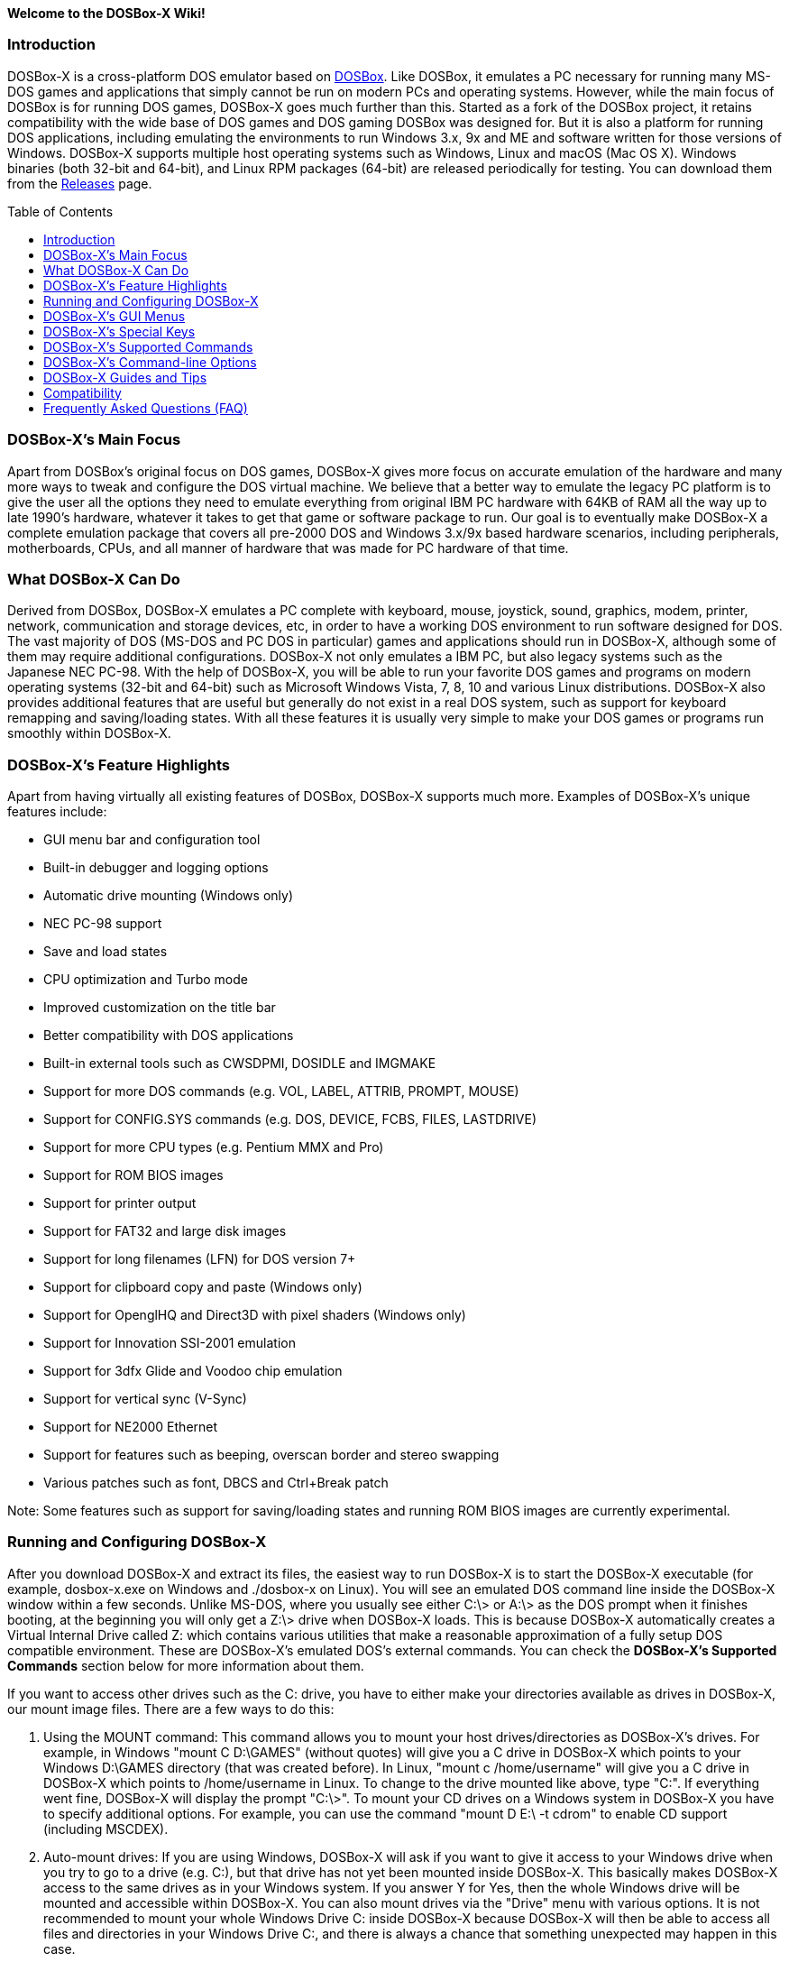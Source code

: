 :toc: macro

**Welcome to the DOSBox-X Wiki!**

### Introduction

DOSBox-X is a cross-platform DOS emulator based on link:http://www.dosbox.com[DOSBox]. Like DOSBox, it emulates a PC necessary for running many MS-DOS games and applications that simply cannot be run on modern PCs and operating systems. However, while the main focus of DOSBox is for running DOS games, DOSBox-X goes much further than this. Started as a fork of the DOSBox project, it retains compatibility with the wide base of DOS games and DOS gaming DOSBox was designed for. But it is also a platform for running DOS applications, including emulating the environments to run Windows 3.x, 9x and ME and software written for those versions of Windows. DOSBox-X supports multiple host operating systems such as Windows, Linux and macOS (Mac OS X). Windows binaries (both 32-bit and 64-bit), and Linux RPM packages (64-bit) are released periodically for testing. You can download them from the link:https://github.com/joncampbell123/dosbox-x/releases[Releases] page.

toc::[]

### DOSBox-X's Main Focus

Apart from DOSBox's original focus on DOS games, DOSBox-X gives more focus on accurate emulation of the hardware and many more ways to tweak and configure the DOS virtual machine. We believe that a better way to emulate the legacy PC platform is to give the user all the options they need to emulate everything from original IBM PC hardware with 64KB of RAM all the way up to late 1990's hardware, whatever it takes to get that game or software package to run. Our goal is to eventually make DOSBox-X a complete emulation package that covers all pre-2000 DOS and Windows 3.x/9x based hardware scenarios, including peripherals, motherboards, CPUs, and all manner of hardware that was made for PC hardware of that time.

### What DOSBox-X Can Do
Derived from DOSBox, DOSBox-X emulates a PC complete with keyboard, mouse, joystick, sound, graphics, modem, printer, network, communication and storage devices, etc, in order to have a working DOS environment to run software designed for DOS. The vast majority of DOS (MS-DOS and PC DOS in particular) games and applications should run in DOSBox-X, although some of them may require additional configurations. DOSBox-X not only emulates a IBM PC, but also legacy systems such as the Japanese NEC PC-98. With the help of DOSBox-X, you will be able to run your favorite DOS games and programs on modern operating systems (32-bit and 64-bit) such as Microsoft Windows Vista, 7, 8, 10 and various Linux distributions. DOSBox-X also provides additional features that are useful but generally do not exist in a real DOS system, such as support for keyboard remapping and saving/loading states. With all these features it is usually very simple to make your DOS games or programs run smoothly within DOSBox-X.

### DOSBox-X's Feature Highlights
Apart from having virtually all existing features of DOSBox, DOSBox-X supports much more. Examples of DOSBox-X's unique features include:

* GUI menu bar and configuration tool  
* Built-in debugger and logging options
* Automatic drive mounting (Windows only)
* NEC PC-98 support
* Save and load states
* CPU optimization and Turbo mode
* Improved customization on the title bar
* Better compatibility with DOS applications
* Built-in external tools such as CWSDPMI, DOSIDLE and IMGMAKE
* Support for more DOS commands (e.g. VOL, LABEL, ATTRIB, PROMPT, MOUSE)
* Support for CONFIG.SYS commands (e.g. DOS, DEVICE, FCBS, FILES, LASTDRIVE)
* Support for more CPU types (e.g. Pentium MMX and Pro)
* Support for ROM BIOS images
* Support for printer output
* Support for FAT32 and large disk images
* Support for long filenames (LFN) for DOS version 7+
* Support for clipboard copy and paste (Windows only)
* Support for OpenglHQ and Direct3D with pixel shaders (Windows only)
* Support for Innovation SSI-2001 emulation
* Support for 3dfx Glide and Voodoo chip emulation
* Support for vertical sync (V-Sync)
* Support for NE2000 Ethernet
* Support for features such as beeping, overscan border and stereo swapping
* Various patches such as font, DBCS and Ctrl+Break patch

Note: Some features such as support for saving/loading states and running ROM BIOS images are currently experimental.

### Running and Configuring DOSBox-X

After you download DOSBox-X and extract its files, the easiest way to run DOSBox-X is to start the DOSBox-X executable (for example, dosbox-x.exe on Windows and ./dosbox-x on Linux). You will see an emulated DOS command line inside the DOSBox-X window within a few seconds. Unlike MS-DOS, where you usually see either C:\> or A:\> as the DOS prompt when it finishes booting, at the beginning you will only get a Z:\> drive when DOSBox-X loads. This is because DOSBox-X automatically creates a Virtual Internal Drive called Z: which contains various utilities that make a reasonable approximation of a fully setup DOS compatible environment. These are DOSBox-X's emulated DOS's external commands. You can check the **DOSBox-X's Supported Commands** section below for more information about them.

If you want to access other drives such as the C: drive, you have to either make your directories available as drives in DOSBox-X, our mount image files. There are a few ways to do this:

1. Using the MOUNT command: This command allows you to mount your host drives/directories as DOSBox-X's drives. For example, in Windows "mount C D:\GAMES" (without quotes) will give you a C drive in DOSBox-X which points to your Windows D:\GAMES directory (that was created before). In Linux, "mount c /home/username" will give you a C drive in DOSBox-X which points to /home/username in Linux. To change to the drive mounted like above, type "C:". If everything went fine, DOSBox-X will display the prompt "C:\>". To mount your CD drives on a Windows system in DOSBox-X you have to specify additional options. For example, you can use the command "mount D E:\ -t cdrom" to enable CD support (including MSCDEX).

2. Auto-mount drives: If you are using Windows, DOSBox-X will ask if you want to give it access to your Windows drive when you try to go to a drive (e.g. C:), but that drive has not yet been mounted inside DOSBox-X. This basically makes DOSBox-X access to the same drives as in your Windows system. If you answer Y for Yes, then the whole Windows drive will be mounted and accessible within DOSBox-X. You can also mount drives via the "Drive" menu with various options. It is not recommended to mount your whole Windows Drive C: inside DOSBox-X because DOSBox-X will then be able to access all files and directories in your Windows Drive C:, and there is always a chance that something unexpected may happen in this case.

3. Mount image files. DOSBox-X supports mounting harddisk, floppy diskette and CD-ROM image files using the IMGMOUNT command. In Windows you can type "imgmount A D:\GAMES\GAME_DISK.IMA" to mount the diskette image file D:\GAMES\GAME_DISK.IMG on the emulated diskette drive. Likewise on Linux "imgmount A /home/username/Games/GAME_DISK.IMA" will have the same effect. A CD-ROM image (in CUE or ISO format), including MSCDEX emulation, can be mounted in a similar way. On Windows "imgmount D D:\GAMES\GAME_CD.ISO -t cdrom", or on Linux "imgmount D /home/username/Games/GAME_CD.ISO -t cdrom" will mount the file GAME_CD.ISO on an emulated CD-ROM drive.

DOSBox-X features a configuration GUI which allows you to change its settings via its graphical interface. Similar to DOSBox, there is a configuration file (dosbox-x.conf in the current directory or in your user directory) where you can modify the DOSBox-X settings. But instead of editing this configuration file, you can change DOSBox-X settings directly within the DOSBox-X program. If DOSBox-X is not yet running, you can start this configuration GUI by using the command-line option -startui (or -startgui) of the DOSBox-X executable. On the other hand, if DOSBox-X is already running, you can do so by clicking on the "Configuration GUI" option from the "Main" menu in the DOSBox-X menu bar, or using the STARTGUI command from the DOS command line inside DOSBox-X.

For example, if you are using the MOUNT command method to mount your host drives/directories as DOSBox-X's drives, you do not have to always type these commands. Instead, you can put these commands in the "autoexec" section of the DOSBox-X configuration interface, and then save them. These correspond to the [autoexec] section of DOSBox-X's configuration file. The commands present there are run each time when DOSBox-X starts, so you can use this section for the automatic mounting.

Even though DOSBox-X runs in a window by default, you can also change it to full-screen mode. Simply press the shortcut F11+F on Windows, or F12-F on Linux, and DOSBox-X will become full-screen. Alternatively, you may modify this setting in the Sdl section of the DOSBox-X configuration interface (or change the option fullscreen=false to fullscreen=true under the [sdl] section of DOSBox-X's configuration file). To get back from fullscreen mode, simply press the shortcut F11+F again.

You can try the various commands and options in order to be more familiar with the DOSBox-X interface. Once you get used to it, you should be able to do various things such as running DOS applications inside DOSBox-X. If you have questions, you can also ask the community for support.

### DOSBox-X's GUI Menus

DOSBox-X features a GUI menu bar that does not exist in DOSBox. In DOSBox-X, there are 7 menus shown in the menu bar, namely "Main", "CPU", "Video", "Sound", "DOS", "Capture" and "Drive".

**1. The "Main" menu**

* **Mapper editor**: Enters DOSBox-X's keyboard mapper editor, where you can map different keys for use with the emulated DOS. Press the Esc key three times to exit the editor.

* **Configuration GUI**: Enters the configuration GUI dialog for reviewing or changing DOSBox-X settings.

* **Send Key**: Sends special keys such as Ctrl+Esc, Alt+Tab, and Ctrl+Alt+Del to the emulated DOS system.

* **Wait on error**: Select this if you want DOSBox-X to wait when an error occurs.

* **Show details**: Select this if you want to show information such as cycles count (FPS) and emulation speed on the DOSBox-X title bar.

* **Debugger**: Starts the DOSBox-X Debugger (heavy-debug builds only).

* **Show console**: Shows the DOSBox-X console window. You will see debugging information in the console.

* **Capture mouse**: DOSBox-X will capture the mouse immediately for use with the emulated DOS.

* **Autolock mouse**: DOSBox-X will lock the mouse automatically for use with the emulated DOS.

* **Pause**: Check to pause the emulated DOS inside DOSBox-X completely. The emulated DOS will resume when it is unchecked.

* **Pause with interrupts enabled**: Pauses the emulated DOS inside DOSBox-X without disabling the DOS interrupts. This allows certain DOS functions to continue to work. For example, if you are running Demoscene games and use this function, then the game itself will be paused but the game music may continue to play. It is also a good way to hear the entire music in a Demoscene production when the demo exits long before the music has time to loop.

* **Reset guest system**: Restarts the emulated DOS inside DOSBox-X.

* **Quit**: Exit from DOSBox-X.

**2. The "CPU" menu**

* **Turbo (Fast Forward)**: Increases the emulated DOS's current CPU speed to 200%-300% of the normal speed (this will cause the clock to get out of sync inside DOSBox-X).

* **Normal speed**: Restores the emulated DOS's current speed relative to real-time to the normal speed.

* **Speed up**: Increases the emulated DOS's current speed relative to real-time. You can speed up the emulation with this if you want to play a game at greater than 100% normal speed.

* **Speed down**: Decreases the emulated DOS's current speed relative to real-time. You can slow down the emulation with this if you want to play a game at less than 100% normal speed.

* **Increment cycles**: Increases the amount of CPU instructions DOSBox-X tries to emulate each millisecond.

* **Decrement cycles**: Decreases the amount of CPU instructions DOSBox-X tries to emulate each millisecond.

* **Edit cycles**: Sets the amount of CPU instructions DOSBox-X tries to emulate each millisecond to a specific value.

* **CPU core**: Selects the emulated DOS's CPU core - normal, full, simple, dynamic, or auto.

* **CPU type**: Selects the emulated DOS's CPU type, such as 8086, 80286, 80386, 80486, Pentium, or Pentium Pro.

**3. The "Video" menu**

* **Fit to aspect ratio**: Select whether to fit DOSBox-X's emulated DOS screen to the aspect ratio (width-to-height ratio) correction mode.

* **Toggle fullscreen**: Toggles the full-screen mode of DOSBox-X's emulated DOS screen.

* **Always on top**: Select whether the DOSBox-X window will always be the topmost one.

* **Double Buffering (Fullscreen)**: Toggles the double-buffering feature in the fullscreen mode. It can reduce screen flickering, but it can also result in a slower speed.

* **Hide/show menu bar**: Select whether to show DOSBox-X's GUI menu bar where supported.

* **Reset window size**: Resets the DOSBox-X window to the default size.

* **Frameskip**: Changes the frameskip setting, i.e. how many frames DOSBox-X skips before drawing one, from 0 to 10.

* **Force scaler**: Forces the use of a scaler even if the result might not be desired. To fit a scaler in the resolution used at full screen may require a border or side bars. To fill the screen entirely, depending on your hardware, a different scaler/fullresolution might work.

* **Scaler**: Selects a scaler used to enlarge/enhance low resolution modes.

* **Output**: Selects the video system to use for output, such as Surface, Direct3D or OpenGL.

* **V-Sync**: Synchronizes V-Sync timing to the host display. This requires calibration within DOSBox-X.

* **Overscan**: Selects the width of the overscan border, from 0 to 10. This works only if the video output is set to surface.

* **Compatibility**: Selects whether to allow 9-pixel wide text mode fonts and to enable double-scan mode (double-scanned output emits two scanlines for each source line).

* **PC-98**: Changes the PC-98 related settings, such as whether to allow EGC and GRCG graphics functions.

* **Debug**: Enables video debugging functions, such as blank screen refresh tests.

* **Select pixel shader...**: Selects a Direct3D pixel shader file for use with DOSBox-X in Windows. In case the shader fails to load, there is no visual indication but it will be written to the log file. If you want more immediate feedback on success or failure, use the menu to show the DOSBox-X console which will also show the reason for the shader failure.

**4. The "Sound" menu**

* **Increase volume**: Increases the sound volume of DOSBox-X's emulated DOS.

* **Decrease volume**: Decreases the sound volume of DOSBox-X's emulated DOS.

* **Mute**: Mutes or unmutes the sound volume of DOSBox-X's emulated DOS.

* **Swap stereo**: Selects whether to swap the left and right stereo channels.

**5. The "DOS" menu**

* **Mouse**: Changes the mouse settings for the emulated DOS inside DOSBox-X, such as the mouse sensitivity.

* **PC-98 PIT master clock**: Selects the PIT master clock for the PC-98 system (4MHz/8MHz or 5MHz/10MHz).

* **Swap floppy**: Swaps the floppy image if you are using multiple floppy disk images.

* **Swap CD**: Swaps the CD image if you are using multiple CD images.

* **Rescan all drives**: Refreshes the cache for all DOS drives inside DOSBox-X.

**6. The "Capture" menu**

* **Take screenshot**: Takes a screenshot of the current DOS screen in PNG format.

* **Capture format**: Selects the video format for DOSBox-X's captures.

* **Record video to AVI**: Starts/stops the recording of the current DOS session to an AVI video.

* **Record audio to WAV**: Starts/stops the recording of the current DOS session to a WAV audio.

* **Record audio to multi-track AVI**: Starts/stops the recording of the current DOS session to a multi-track audio-only AVI file.

* **Record FM (OPL) output**: Starts/stops the recording of Yamaha FM (OPL) commands in DRO format.

* **Record MIDI output**: Starts/stops the recording of raw MIDI commands.

**7. The "Drive" menu**

* **A**-**Z**: For each DOS drive, mounts, un-mounts, or re-scans (refreshes the cache) this drive. For Drive A:, C: and D: there is also an option to boot from the drive. Mounting drives (with various options) in the "Drive" menu is currently only supported for the Windows platform.

### DOSBox-X's Special Keys

You can use these special keys to achieve certain functions in DOSBox-X, such as switching between the window and full-screen modes. These shortcuts are different from the ones in DOSBox.

* **[F11/F12]+F**  
Switch to full-screen mode and back.
* **[F11/F12]+R**  
Restart the emulated DOS inside DOSBox-X.
* **[F11/F12]+M**  
Start DOSBox-X's keyboard mapper.
* **[F11/F12]+Esc**  
Show/hide the GUI menu bar.
* **[F11/F12]+{{plus}}**  
Increase the sound volume of DOSBox-X's emulated DOS.
* **[F11/F12]+{-}**  
Decrease the sound volume of DOSBox-X's emulated DOS.
* **[F11/F12]+]**  
Increases the emulated DOS's current speed relative to real-time.
* **[F11/F12]+[**  
Decreases the emulated DOS's current speed relative to real-time.
* **[F11/F12]+{=}**  
Increase DOSBox-X's emulation CPU cycles.
* **[F11/F12]+{-}**  
Decrease DOSBox-X's emulation CPU cycles.
* **[F11/F12]+Left**  
Reset the emulated DOS's current CPU speed to the normal speed.
* **[F11/F12]+LCtrl+C**  
Swap between mounted CD images.
* **[F11/F12]+LCtrl+D**  
Swap between mounted floppy images.
* **[F11/F12]+LShift+S**  
Take a screenshot of the current screen in PNG format.
* **[F11/F12]+LShift+V**  
Start/Stop capturing an AVI video of the current session.
* **[F11/F12]+LShift+W**  
Start/Stop recording a WAV audio of the current session.
* **LAlt+Pause**  
Start DOSBox-X's Debugger.
* **LCtrl+F9**  
Exit DOSBox-X.
* **LCtrl+F10**  
Capture the mouse for use with the emulated DOS.
* **LCtrl+Pause**  
Pause emulation (press again to continue).

Notes:

* **1.** **[F11/F12]** is the host key, meaning either F11 or F12 (depending on the operating system). F11 is the host key in Windows, and F12 is the host key in all other platforms (Linux, macOS, etc). The F12 key is avoided being the host key in Windows because it is used internally by Windows for debugging functions. The host key can be redefined in DOSBox-X's keyboard mapper as needed, if you want to use a different key than F11 or F12.

* **2:** **LCtrl** means the Left Ctrl key, **LShift** means the Left Shift key, and **LAlt** means the Left Alt key.

### DOSBox-X's Supported Commands

Many internal or external MS-DOS commands are supported by DOSBox-X. Also, DOSBox-X offers additional commands such as MOUNT and CAPMOUSE, which are not found in MS-DOS or compatibles.

* **25/28/50** (external command)  
+
Changes the DOSBox-X screen to 25/28/50 line mode.  
+
Usage: Simply enter 25, 28, or 50 without any parameters.
* **A20GATE** (external command)  
+
Turns on/off or changes the A20 gate mode.  
+
Usage: A20GATE SET [off | off_fake | on | on_fake | mask | fast] or A20GATE [ON | OFF]
* **ADDKEY** (internal command)  
+
Generates artificial keypresses.  
+
Usage: ADDKEY key
* **APPEND** (external command)  
+
Enables programs to open data files in specified directories as if the files were in the current directory.  
+
Usage: APPEND [ [drive]:path[;...] ] [/X[:ON|:OFF]] [/PATH:ON|/PATH:OFF] [/E]  
+
Note: It uses the APPEND command from FreeDOS.
+
* **ALIAS** (internal command)  
+
Defines or displays aliases.
+
Usage: ALIAS [name[=value] ... ]
+
* **ATTRIB** (internal command)  
+
Displays or changes file attributes.  
+
Usage: ATTRIB [+R | -R] [+A | -A] [+S | -S] [+H | -H] [drive:][path][filename] [/S]
+
Note: Changing file attributes only works on local and FAT drives.
* **BOOT** (external command)  
+
Starts disk or BIOS images independent of the operating system emulation offered by DOSBox-X.  
+
Usage: BOOT [diskimg1.img diskimg2.img] [-l driveletter] [-bios image]  
+
Note: Loading a BIOS image is currently experimental - at this time it will only work for custom code and assembly experiments.
* **BREAK** (internal command)  
+
Sets or clears extended CTRL+C checking.  
+
Usage: BREAK [ON | OFF]
* **BUFFERS** (external command)  
+
Displays or changes the CONFIG.SYS's BUFFERS setting.  
+
Usage: BUFFERS [buffernum]
* **CALL** (internal command)  
+
Starts a batch file from within another batch file.  
+
Usage: CALL [drive:][path]filename [batch-parameters]
* **CAPMOUSE** (external command)  
+
Captures or releases the mouse inside DOSBox-X.  
+
Usage: CAPMOUSE [/C|/R]
* **CD/CHDIR** (internal command)  
+
Displays or changes the current directory.  
+
Usage: CD [drive:][path] or CHDIR [drive:][path]
* **CHOICE** (internal command)  
+
Waits for a key press and sets ERRORLEVEL. Displays the given prompt followed by [Y,N]? for yes or no response.  
+
Usage: CHOICE [/C:choices] [/N] [/S] text
* **CLS** (internal command)  
+
Clears the screen of all input and returns just the current prompt in the upper left hand corner.  
+
Usage: Simply enter CLS without any parameters.
* **COMMAND** (external command)  
+
Restarts DOSBox-X's command shell.  
+
Usage: COMMAND [options]
* **CONFIG** (external command)  
+
Starts DOSBox-X's config tool to change it settings.  
+
Usage: CONFIG [options]
* **COPY** (internal command)  
+
Copies one or more files.  
+
Usage: COPY source [destination]
* **CTTY** (internal command)  
+
Changes the standard I/O device.  
+
Usage: CTTY device
* **CWSDPMI** (external command)  
+
Starts CWSDPMI, a 32-bit DPMI server used by various DOS games/applications.  
+
Usage: CWSDPMI [options]
* **DATE** (internal command)  
+
Displays or changes the internal date.  
+
Usage: DATE [ [/T] [/H] [/S] | MM-DD-YYYY ]
* **DEBUG** (external command)  
+
The DOS DEBUG tool used to test and edit programs.  
+
Usage: DEBUG [ [drive:][path]progname [arglist] ]
* **DEL/ERASE** (internal command)  
+
Removes one or more files.  
+
Usage: DEL [/P] [/Q] names or ERASE [/P] [/Q] names
* **DEVICE** (external command)  
+
Load device drivers as CONFIG.SYS's DEVICE command.  
+
Usage: DEVICE [program] [options]
* **DIR** (internal command)  
+
Lists available files and sub-directories inside the current directory.  
+
Usage: DIR [drive:][path][filename] [options]
* **DOS32A** (external command)  
+
Starts DOS32A, a 32-bit DOS extender used by various DOS games/applications.  
+
Usage: DOS32A executable.xxx
* **DOS4GW** (external command)  
+
Starts DOS4GW, a 32-bit DOS extender used by various DOS games/applications.  
+
Usage: DOS4GW executable.xxx
* **DOSIDLE** (external command)  
+
Puts the DOS emulator into idle mode for lower CPU usages.    
+
Usage: Simply enter DOSIDLE without any parameters.
* **DSXMENU** (external command)  
+
Runs DOSLIB's DSXMENU tool, a simple DOS menu system.  
+
Usage: DSXMENU [-d] INI_file  
+
Note: This is an open-source tool; its source code is in the related DOSLIB project.
* **DX-CAPTURE** (internal command)  
+
Starts capture (AVI, WAV, etc. as specified), runs program, then automatically stops capture when the program exits.  
+
Usage: DX-CAPTURE [command] [options]  
+
Note: This built-in command name is deliberately longer than 8 characters so that there is no conflict with external .COM/.EXE executables that are limited to 8.3 filenames. It can be used for example to make Demoscene captures and to make sure the capture stops when it exits.
* **ECHO** (internal command)  
+
Displays messages and enable/disable command echoing.  
+
Usage: ECHO [message] or ECHO [ON | OFF]
* **EDIT** (external command)  
+
Starts the full-screen file editor.  
+
Usage: EDIT [/B] [/I] [/H] [/R] [file(s)]  
+
Note: It uses the EDIT command from FreeDOS.
* **EXIT** (internal command)  
+
Exits from the batch file or DOSBox-X.  
+
Usage: Simply enter EXIT without any parameters.
* **FCBS** (external command)  
+
Displays or changes the CONFIG.SYS's FCBS setting.  
+
Usage: FCBS [fcbnum]
* **FIND** (external command)  
+
Prints lines of a file that contains the specified string.  
+
Usage: FIND [/C] [/I] [/N] [/V] "string" [file(s)]
* **FOR** (internal command)  
+
Runs a specified command for each file in a set of files.  
+
Usage: FOR %variable IN (set) DO command [command-parameters]  
+
Note: Specify %%variable instead of %variable when used in a batch file. It is also possible to use nested FOR commands.
* **GOTO** (internal command)  
+
Jumps to a labeled line in a batch script.  
+
Usage: GOTO label
* **HELP** (internal command)             
+
Shows command help.  
+
Usage: HELP [/all]
* **HEXMEM16/HEXMEM32** (external command)  
+
Runs DOSLIB's HEXMEM tool, a memory viewer/dumper.  
+
Usage: HEXMEM16 [options] or HEXMEM32 [options]  
+
Note: Included in the related DOSLIB project, this open-source tool was specifically written as a way to poke around the addressable memory available to the CPU and to show how a 16-bit DOS program can access extended memory, including flat real mode, and the 286 reset vector trick for 80286 systems. There is also code to access memory above 4GB if the CPU supports 64-bit long mode or the PAE page table extensions, although these are not yet supported by DOSBox-X.
* **IF** (internal command)  
+
Performs conditional processing in batch programs.  
+
Usage: IF [NOT] ERRORLEVEL number command or IF [NOT] string1==string2 command or IF [NOT] EXIST filename command
* **IMGMAKE** (external command)  
+
Makes floppy drive or hard-disk images.  
+
Usage: IMGMAKE file [-t type] [-size size|-chs geometry] [-nofs] [-source source] [-r retries] [-bat]
* **IMGMOUNT** (external command)  
+
Mounts drives from floppy drive, hard-disk, or CD images in the host system.  
+
Usage: IMGMOUNT drive filename [options] or IMGMOUNT -u drive|driveLocation
+
Note: You can write-protect a disk image by putting a leading colon (:) before the image file name in the default setting.
* **INTRO** (external command)  
+
A full-screen introduction.  
+
Usage: Simply enter INTRO without any parameters.
* **KEYB** (external command)  
+
Changes the layout of the keyboard used for different countries.  
+
Usage: KEYB [keyboard layout ID [codepage number [codepage file]]]
* **LABEL** (external command)  
+
Changes the label of a drive.  
+
Usage: LABEL [drive:][label]
* **LASTDRIV** (external command)  
+
Displays or changes the CONFIG.SYS's LASTDRIVE setting.  
+
Usage: LASTDRIV [driveletter]
* **LFNFOR** (internal command)  
+
Enables or disables long filenames when processing FOR wildcards.  
+
Usage: LFNFOR [ON | OFF]  
+
Note: This command is only useful if long filename support is currently enabled.
* **LOADFIX** (external command)  
+
Loads a program above the first 64K of memory.  
+
Usage: LOADFIX [program] [options]
* **LOADROM** (external command)  
+
Loads the specified Video BIOS ROM image file.  
+
Usage: LOADROM ROM_file
* **LH/LOADHIGH** (internal command)  
+
Loads a program into upper memory (if UMB is available).  
+
Usage: LH [program] [options] or Usage: LOADHIGH [program] [options]
* **MD/MKDIR** (internal command)  
+
Makes a directory.  
+
Usage: MD [drive:][path] or MKDIR [drive:][path]
* **MEM** (external command)  
+
Displays the status of the DOS memory, such as the amount of free memory.  
+
Usage: MEM [options]  
+
Note: It uses the MEM command from FreeDOS.
* **MIXER** (external command)  
+
Displays or changes the current sound levels.  
+
Usage: MIXER [options]
Note: Simply enter MIXER without any parameters to display the current sound levels.
* **MODE** (external command)  
+
Configures DOS system devices.  
+
Usage: MODE display-type or MODE CON RATE=r DELAY=d
* **MORE** (internal command)  
+
Displays output one screen at a time.  
+
Usage: MORE [filename]
* **MOUNT** (external command)  
+
Mounts drives from directories or drives in the host system.  
+
Usage: MOUNT [option] driveletter host_directory  
+
Note: The behavior of its -freesize option can be changed with the freesizecap config option.
* **MOUSE** (external command)  
+
Turns on/off mouse support.  
+
Usage: MOUSE [/U] [/V]
* **MOVE** (external command)  
+
Moves a file or directory to another location.  
+
Usage: MOVE [/Y | /-Y] source1[, source2[,...]] destination  
+
Note: It uses the MOVE command from FreeDOS.
* **NMITEST** (external command)  
+
Generates a non-maskable interrupt (NMI).  
+
Usage: NMITEST  
+
Note: This is a debugging tool to test that it and the interrupt handler work properly. Currently the only use of the NMI is PCjr emulation which receives an NMI every time a key is pressed on the keyboard.
* **PATH** (internal command)  
+
Displays/Sets a search patch for executable files.  
+
Usage: PATH [drive:]path[;...][;PATH] or PATH ;
* **PAUSE** (internal command)  
+
Waits for a keystroke to continue.  
+
Usage: PAUSE [message]
* **PROMPT** (internal command)  
+
Changes the DOS command prompt.  
+
Usage: PROMPT [text]
* **RD/RMDIR** (internal command)  
+
Removes a directory.  
+
Usage: RD [drive:][path] or RMDIR [drive:][path]
* **RE-DOS** (external command)  
+
Sends a signal to re-boot the kernel of the emulated DOS, without rebooting DOSBox-X itself.  
+
Usage: Simply enter RE-DOS without any parameters.
* **REM** (internal command)  
+
Adds comments in a batch file.  
+
Usage: REM [comment]
* **REN/RENAME** (internal command)  
+
Renames one or more files.  
+
Usage: REN [drive:][path]filename1 filename2 or RENAME [drive:][path]filename1 filename2
* **RESCAN** (external command)  
+
Refreshes mounted drives by clearing their caches.  
+
Usage: RESCAN [/A] or RESCAN [drive:]
Note: Enter RESCAN without any parameters to refresh the current drive.
* **SET** (internal command)  
+
Displays and sets environment variables.  
+
Usage: SET [variable=[string]]
* **SHIFT** (internal command)  
+
Left-shifts command-line parameters in a batch script.  
+
Usage: Simply enter SHIFT without any parameters.
* **SHOWGUI** (external command)  
+
Starts DOSBox-X's configuration GUI dialog, where you can review or change its settings.  
+
Usage: Simply enter SHOWGUI without any parameters.
* **SUBST** (internal command)  
+
Assigns an internal directory to a drive.  
+
Usage: SUBST [drive1: [drive2:]path] or SUBST drive1: /D
* **TIME** (internal command)  
+
Displays or changes the internal time.    
+
Usage: TIME [ [/T] [/H] | hh:mm:ss ]
* **TREE** (external command)  
+
Graphically displays the directory structure of a drive or path.  
+
Usage: TREE [drive:][path] [/F] [/A]  
+
Note: It uses the TREE command from FreeDOS.
* **TRUENAME** (internal command)  
+
Finds the fully-expanded name for a file.  
+
Usage: TRUENAME file
* **TYPE** (internal command)  
+
Displays the contents of a text-file.  
+
Usage: TYPE [drive:][path][filename]
* **VER** (internal command)  
+
Views and sets the reported DOS version. Also displays the running DOSBox-X version.  
+
Usage: VER [SET major minor] or VER [SET major.minor]  
+
Note: "VER SET 3 3" will set the reported DOS version as 3.03, whereas "VER SET 3.3" will set the version as 3.30.
* **VERIFY** (internal command)  
+
Controls whether to verify that your files are written correctly to a disk.  
+
Usage: VERIFY [ON | OFF]
* **VESAMOED** (external command)  
+
Runs the VESA BIOS mode editor utility, which can be used to add, modify or delete VESA BIOS modes.  
+
Usage: VESAMOED [options]  
+
Note: It was originally written because some old DOS games or demoscene productions, especially those shipped with a UNIVBE binary, assumed video mode numbers instead of enumerating like they should. It can also be used to rearrange VESA BIOS modes for retro developers who want to make sure their code works properly no matter what strange VESA BIOS their code runs into on real hardware. Because of limitations in DOSBox-X SVGA emulation and the render scaler architecture, the maximum resolution possible resolution is 1920x1440.
* **VFRCRATE** (external command)  
Forces video emulation to a specific refresh rate (or turn off the forced rate).  
+
Usage: VFRCRATE [SET OFF|PAL|NTSC|rate]  
+
Note: It was originally written to run demoscene games at 59.94Hz (NTSC) so that no frame blending is needed to author to DVD. It can also be used for development and testing to simulate a PC whose refresh rate is locked in hardware, such as what happens when running a DOS program on laptops. Even though standard VGA is 60Hz or 70Hz, laptops will lock the refresh rate to 60Hz when sending video to the internal display.
* **VOL** (internal command)  
+
Displays the disk volume label and serial number, if they exist.  
+
Usage: VOL [drive]
* **XCOPY** (external command)  
+
Copies files and directory trees.  
+
Usage: XCOPY source [destination] [options]  
+
Note: It uses the XCOPY command from FreeDOS.

### DOSBox-X's Command-line Options

DOSBox-X supports command-line options. You can start DOSBox-X without any option, or with any of the following options.

* **-?**, **-h** or **-help**
+
Shows DOSBox-X's help message.
* **-editconf [program]**
+
Calls program with as first parameter the configuration file. You can specify this command more than once. In this case it will move to second program if the first one fails to start.
* **-opencaptures [program]**
+
Calls program with as first parameter the location of the captures folder.                        
* **-opensaves [program]**
+
Calls program with as first parameter the location of the saves folder.
* **-eraseconf**
+
Erases DOSBox-X's default config file.
* **-resetconf**
+
Erases DOSBox-X's default config file.
* **-printconf**
+
Generates DOSBox-X's config file in the user directory and prints its location.
* **-erasemapper**
+
Erases the mapper file used by the default clean configuration file.
* **-resetmapper**
+
Erases the mapper file used by the default clean configuration file.
* **-nogui**
+
Starts DOSBox-X without showing its GUI menu (Windows builds only).
* **-nomenu**
+
Starts DOSBox-X without showing its GUI menu (Windows builds only).
* **-userconf**
+
Loads the configuration from the user's profile or home directory.
* **-conf [file]**
+
Uses the specified file as DOSBox-X's config file.
* **-startui** or **-startgui**
+
Starts DOSBox-X with its configuration GUI dialog, where you can review or change its settings.
* **-startmapper**
+
Starts DOSBox-X and enters to the keyboard mapper editor directly.
* **-showcycles**
+
Shows cycles count (FPS) on the DOSBox-X title bar.
* **-showrt**
+
Shows emulation speed relative to realtime on the DOSBox-X title bar.
* **-fullscreen**
+
Starts DOSBox-X in full-screen mode.
* **-savedir [path]**
+
Uses the specified path as DOSBox-X's save path.
* **-disable-numlock-check**
+
Disables check of the NumLock key (Windows builds only).
* **-date-host-forced**
+
Forces synchronization of date with the host system.
* **-lang [message file]**
+
Uses specific message file instead of language= setting.
* **-nodpiaware**
+
Ignores (don't signal) Windows DPI awareness.
* **-securemode**
+
Enables DOSBox-X's secure mode. The [config] and [autoexec] sections of the loaded configuration file will be skipped, and commands such as MOUNT and IMGMOUNT are disabled.
* **-noconfig**
+
Skips the [config] section of the loaded configuration file.
* **-noautoexec**
+
Skips the [autoexec] section of the loaded configuration file.
* **-exit**
+
Exits after executing the [autoexec] section of the loaded configuration file.
* **-c [command string]**
+
Executes the specified command in addition to the [autoexec] section of the loaded configuration file. Make sure to surround the command in quotes to cover spaces.
* **-set <section property=value>**
+
Sets the specified config option, overriding such option (if exists) in the loaded configuration file. Make sure to surround the string in quotes to cover spaces.
* **-time-limit [n]**
+
Starts and terminates DOSBox-X after 'n' seconds.
* **-fastbioslogo**
+
Skips the 1-second BIOS pause with Fast BIOS logo.
* **-helpdebug**
+
Shows debug-related command-line options.
* **Debug-related options include the following:**
+
* **-debug**
+
Sets all logging levels to debug.
* **-early-debug**
+
Logs early initialization messages in DOSBox-X (this option implies -console).
* **-keydbg**                    
+
Logs all SDL key events (debugging).
* **-break-start**
+
Starts DOSBox-X and breaks into its debugger directly.
* **-console**
+
Starts DOSBox-X with the console window (Windows builds only).
* **-noconsole**
+
Starts DOSBox-X without showing the console window (Windows debug builds only).
* **-log-con**
+
Logs CON output to a log file.
* **-log-int21**
+
Logs calls to INT 21h (debug level).
* **-log-fileio**
+
Logs file I/O through INT 21h (debug level).

### DOSBox-X Guides and Tips

DOSBox-X has many features and supports most DOS games and applications. Below are some guides which explain how to use certain software or features within DOSBox-X.

* link:Guide%3ADOS-Installation-in-DOSBox‐X[Guide: MS-DOS or PC DOS in DOSBox-X]  
* link:Guide%3AWindows-in-DOSBox‐X[Guide: Windows in DOSBox-X]
* link:Guide%3ADOS-games-in-DOSBox‐X[Guide: DOS games in DOSBox-X]  
* link:Guide%3ADOS-demoscene-software-in-DOSBox‐X[Guide: DOS demoscene software in DOSBox-X]  
* link:Guide%3AClipboard-support-in-DOSBox‐X[Guide: Clipboard support in DOSBox-X]
* link:Guide%3ASetting-up-networking-in-DOSBox‐X[Guide: Setting up networking in DOSBox-X]
* link:Guide%3ASetting-up-printing-in-DOSBox‐X[Guide: Setting up printing in DOSBox-X]
* link:Guide%3ASetting-up-MIDI-in-DOSBox‐X[Guide: Setting up MIDI in DOSBox-X]

### Compatibility

We are making efforts to ensure that the vast majority of DOS games and applications will run in DOSBox-X, and these include both text-mode and graphical-mode DOS programs. Microsoft Windows versions that are largely DOS-based (such as Windows 3.x and 9x) are officially supported by DOSBox-X as well. Note that certain config settings may need to be changed from the default ones for some of these programs to work smoothly.

DOSBox-X used to focus on the demoscene (especially anything prior to 1996) because that era of the MS-DOS scene tends to have all manner of weird hardware tricks, bugs, and speed-sensitive issues that make them the perfect kind of stuff to test emulation accuracy against, even more so than old DOS games. But without a doubt we also test against other DOS games and applications, as well as PC-98 programs (most of them are games).

DOSBox-X vs Demoscene test results (up to date):

https://htmlpreview.github.io/?https://github.com/joncampbell123/demotest/blob/master/compat-chart.html

### Frequently Asked Questions (FAQ)
* **What is DOS?**
+
DOS is short for "**D**isk **O**perating **S**ystem". It refers to the series of operating systems that dominated the IBM PC compatible market in the 1980s and the 1990s. Early versions of Microsoft Windows (1.0-3.x, as well as 9x/ME) are also largely DOS-based. The relevant systems were usually called "X DOS", "X-DOS" or "XDOS" with the X being the brand name (e.g. PC DOS, DR-DOS, and FreeDOS respectively). Despite common usage, none of them were actually called just DOS. Microsoft's system, MS-DOS, was the most-widely used among these operating systems.

* **What is DOSBox-X's release pattern?**
+
Currently, new DOSBox-X versions are made public at the start of each month, including the source code and binary releases. Then the DOSBox-X developments will be re-opened for new features, pull requests, etc. There will be no new features added 6 days before the end of the month, but only bug fixes. The last day of the month is DOSBox-X's build day to compile for binary releases the first of the next month, so there will be no source code changes on this day including pull requests or bug fixes. This is DOSBox-X's official release pattern, although it may change later.